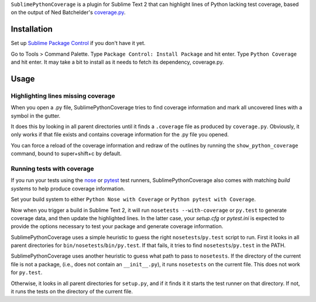``SublimePythonCoverage`` is a plugin for Sublime Text 2
that can highlight lines of Python lacking test coverage,
based on the output of Ned Batchelder's
`coverage.py <http://nedbatchelder.com/code/coverage/>`_.

Installation
------------

Set up
`Sublime Package Control <http://wbond.net/sublime_packages/package_control>`_
if you don't have it yet.

Go to Tools > Command Palette.
Type ``Package Control: Install Package`` and hit enter.
Type ``Python Coverage`` and hit enter.
It may take a bit to install as it needs to fetch its dependency, coverage.py.

Usage
-----

Highlighting lines missing coverage
~~~~~~~~~~~~~~~~~~~~~~~~~~~~~~~~~~~

When you open a .py file,
SublimePythonCoverage tries to find coverage information
and mark all uncovered lines with a symbol in the gutter.

It does this by looking in all parent directories
until it finds a ``.coverage`` file as produced by ``coverage.py``.
Obviously, it only works if that file exists
and contains coverage information for the .py file you opened.

You can force a reload of the coverage information
and redraw of the outlines
by running the ``show_python_coverage`` command,
bound to super+shift+c by default.

Running tests with coverage
~~~~~~~~~~~~~~~~~~~~~~~~~~~

If you run your tests using the
`nose <http://readthedocs.org/docs/nose/en/latest/>`_ or
`pytest <http://pytest.org/>`_ test runners,
SublimePythonCoverage also comes with matching *build systems*
to help produce coverage information.

Set your build system to either ``Python Nose with Coverage``
or ``Python pytest with Coverage``.

Now when you trigger a build in Sublime Text 2,
it will run ``nosetests --with-coverage`` or ``py.test`` to generate
coverage data, and then update the highlighted lines.  In the
latter case, your `setup.cfg` or `pytest.ini` is expected to
provide the options necessary to test your package and generate
coverage information.

SublimePythonCoverage uses a simple heuristic
to guess the right ``nosetests``/``py.test`` script to run.
First it looks in all parent directories for ``bin/nosetests``/``bin/py.test``.
If that fails, it tries to find ``nosetests``/``py.test`` in the PATH.

SublimePythonCoverage uses another heuristic
to guess what path to pass to ``nosetests``.
If the directory of the current file is not a package,
(i.e., does not contain an ``__init__.py``),
it runs ``nosetests`` on the current file.  This does not work for ``py.test``.

Otherwise, it looks in all parent directories for ``setup.py``,
and if it finds it it starts the test runner on that directory.
If not, it runs the tests on the directory of the current file.

